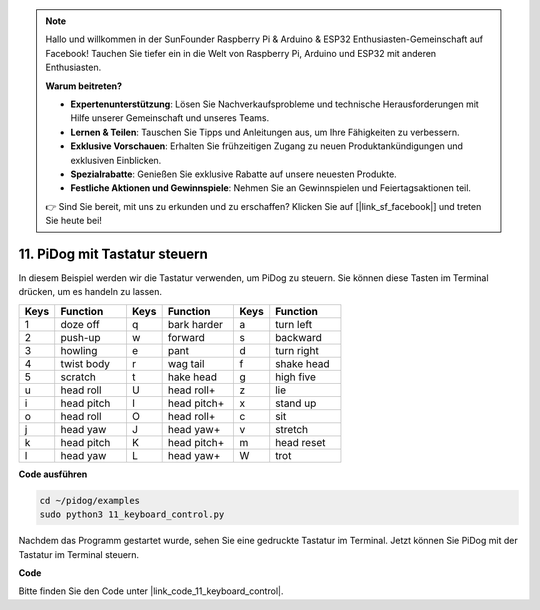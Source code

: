 .. note::

    Hallo und willkommen in der SunFounder Raspberry Pi & Arduino & ESP32 Enthusiasten-Gemeinschaft auf Facebook! Tauchen Sie tiefer ein in die Welt von Raspberry Pi, Arduino und ESP32 mit anderen Enthusiasten.

    **Warum beitreten?**

    - **Expertenunterstützung**: Lösen Sie Nachverkaufsprobleme und technische Herausforderungen mit Hilfe unserer Gemeinschaft und unseres Teams.
    - **Lernen & Teilen**: Tauschen Sie Tipps und Anleitungen aus, um Ihre Fähigkeiten zu verbessern.
    - **Exklusive Vorschauen**: Erhalten Sie frühzeitigen Zugang zu neuen Produktankündigungen und exklusiven Einblicken.
    - **Spezialrabatte**: Genießen Sie exklusive Rabatte auf unsere neuesten Produkte.
    - **Festliche Aktionen und Gewinnspiele**: Nehmen Sie an Gewinnspielen und Feiertagsaktionen teil.

    👉 Sind Sie bereit, mit uns zu erkunden und zu erschaffen? Klicken Sie auf [|link_sf_facebook|] und treten Sie heute bei!

11. PiDog mit Tastatur steuern
======================================

In diesem Beispiel werden wir die Tastatur verwenden, um PiDog zu steuern. Sie können diese Tasten im Terminal drücken, um es handeln zu lassen.

.. list-table:: 
    :widths: 25 50 25 50 25 50
    :header-rows: 1

    * - Keys
      - Function
      - Keys
      - Function
      - Keys
      - Function  
    * - 1
      - doze off
      - q
      - bark harder
      - a
      - turn left
    * - 2
      - push-up
      - w
      - forward
      - s
      - backward
    * - 3
      - howling
      - e
      - pant
      - d
      - turn right
    * - 4
      - twist body
      - r
      - wag tail
      - f
      - shake head
    * - 5
      - scratch
      - t
      - hake head
      - g
      - high five
    * - u
      - head roll
      - U
      - head roll+
      - z
      - lie
    * - i
      - head pitch
      - I
      - head pitch+
      - x
      - stand up
    * - o
      - head roll
      - O
      - head roll+
      - c
      - sit
    * - j
      - head yaw
      - J
      - head yaw+
      - v
      - stretch
    * - k
      - head pitch
      - K
      - head pitch+
      - m
      - head reset
    * - l
      - head yaw
      - L
      - head yaw+
      - W
      - trot

**Code ausführen**

.. raw:: html

    <run></run>

.. code-block::

    cd ~/pidog/examples
    sudo python3 11_keyboard_control.py

Nachdem das Programm gestartet wurde, sehen Sie eine gedruckte Tastatur im Terminal. Jetzt können Sie PiDog mit der Tastatur im Terminal steuern.

**Code**

Bitte finden Sie den Code unter |link_code_11_keyboard_control|.
